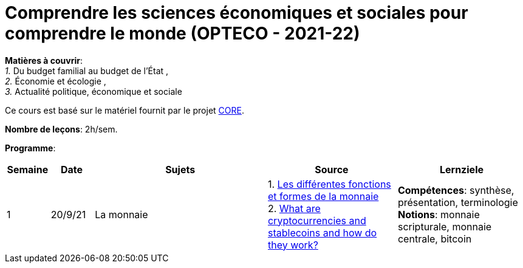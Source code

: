 = Comprendre les sciences économiques et sociales pour comprendre le monde (OPTECO - 2021-22)


*Matières à couvrir*: +
_1._ Du budget familial au budget de l'État , +
_2._ Économie et écologie , +
_3._ Actualité politique, économique et sociale

Ce cours est basé sur le matériel fournit par le projet link:https://www.core-econ.org/[CORE].

*Nombre de leçons*: 2h/sem.

*Programme*:


[cols="1,1,4,3,3", options="header"]
//[cols="1*"]
|===
|Semaine |Date |Sujets | Source | Lernziele

| 1
| 20/9/21
| La monnaie
| 1. link:https://www.sciencespo.fr/department-economics/econofides/premiere-stmg/text/03.html#36-les-diff%C3%A9rentes-fonctions-et-formes-de-la-monnaie[Les différentes fonctions et formes de la monnaie] +
  2. link:https://www.ft.com/content/424b29c4-07bf-4612-b7d6-76aecf8e1528[What are cryptocurrencies and stablecoins and how do they work?]
| *Compétences*: synthèse, présentation, terminologie +
  *Notions*: monnaie scripturale, monnaie centrale, bitcoin +


|===
